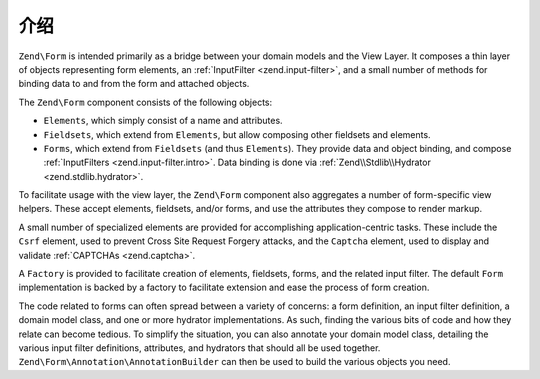 .. _zend.form.intro:

介绍
============

``Zend\Form`` is intended primarily as a bridge between your domain models and the View Layer. It composes a thin
layer of objects representing form elements, an :ref:`InputFilter <zend.input-filter>`, and a small number of
methods for binding data to and from the form and attached objects.

The ``Zend\Form`` component consists of the following objects:

- ``Elements``, which simply consist of a name and attributes.

- ``Fieldsets``, which extend from ``Elements``, but allow composing other fieldsets and elements.

- ``Forms``, which extend from ``Fieldsets`` (and thus ``Elements``). They provide data and object binding, and compose
  :ref:`InputFilters <zend.input-filter.intro>`. Data binding is done via :ref:`Zend\\Stdlib\\Hydrator <zend.stdlib.hydrator>`.

To facilitate usage with the view layer, the ``Zend\Form`` component also aggregates a number of form-specific view
helpers. These accept elements, fieldsets, and/or forms, and use the attributes they compose to render markup.

A small number of specialized elements are provided for accomplishing application-centric tasks. These include the
``Csrf`` element, used to prevent Cross Site Request Forgery attacks, and the ``Captcha`` element, used to display
and validate :ref:`CAPTCHAs <zend.captcha>`.

A ``Factory`` is provided to facilitate creation of elements, fieldsets, forms, and the related input filter. The
default ``Form`` implementation is backed by a factory to facilitate extension and ease the process of form
creation.

The code related to forms can often spread between a variety of concerns: a form definition, an input filter
definition, a domain model class, and one or more hydrator implementations. As such, finding the various bits of
code and how they relate can become tedious. To simplify the situation, you can also annotate your domain model
class, detailing the various input filter definitions, attributes, and hydrators that should all be used together.
``Zend\Form\Annotation\AnnotationBuilder`` can then be used to build the various objects you need.


